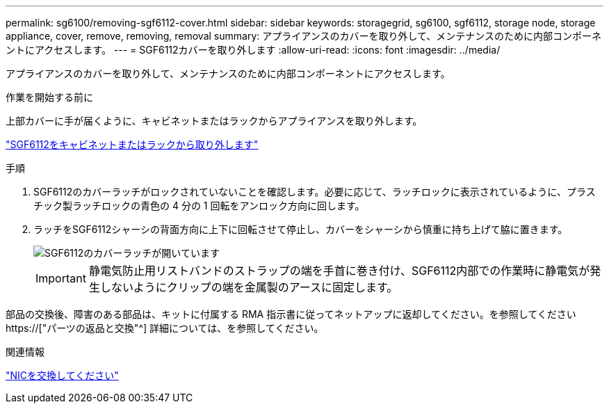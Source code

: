 ---
permalink: sg6100/removing-sgf6112-cover.html 
sidebar: sidebar 
keywords: storagegrid, sg6100, sgf6112, storage node, storage appliance, cover, remove, removing, removal 
summary: アプライアンスのカバーを取り外して、メンテナンスのために内部コンポーネントにアクセスします。 
---
= SGF6112カバーを取り外します
:allow-uri-read: 
:icons: font
:imagesdir: ../media/


[role="lead"]
アプライアンスのカバーを取り外して、メンテナンスのために内部コンポーネントにアクセスします。

.作業を開始する前に
上部カバーに手が届くように、キャビネットまたはラックからアプライアンスを取り外します。

link:reinstalling-sgf6112-into-cabinet-or-rack.html#remove-from-rack["SGF6112をキャビネットまたはラックから取り外します"]

.手順
. SGF6112のカバーラッチがロックされていないことを確認します。必要に応じて、ラッチロックに表示されているように、プラスチック製ラッチロックの青色の 4 分の 1 回転をアンロック方向に回します。
. ラッチをSGF6112シャーシの背面方向に上下に回転させて停止し、カバーをシャーシから慎重に持ち上げて脇に置きます。
+
image::../media/sg6060_cover_latch_open.jpg[SGF6112のカバーラッチが開いています]

+

IMPORTANT: 静電気防止用リストバンドのストラップの端を手首に巻き付け、SGF6112内部での作業時に静電気が発生しないようにクリップの端を金属製のアースに固定します。



部品の交換後、障害のある部品は、キットに付属する RMA 指示書に従ってネットアップに返却してください。を参照してください https://["パーツの返品と交換"^] 詳細については、を参照してください。

.関連情報
link:replace-nic-in-sgf6112.html["NICを交換してください"]
